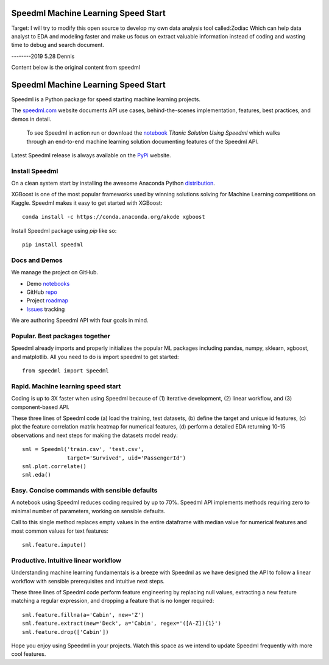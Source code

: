 ======================================
Speedml Machine Learning Speed Start
======================================
Target:
I will try to modify this open source to develop my own data analysis tool called:Zodiac
Which can help data analyst to EDA and modeling  faster and make us focus on extract valuable information instead of coding and wasting time to debug and search document.



--------2019 5.28 Dennis


Content below is the original content from speedml

======================================
Speedml Machine Learning Speed Start
======================================

Speedml is a Python package for speed starting machine learning projects.

The speedml.com_ website documents API use cases, behind-the-scenes implementation, features, best practices, and demos in detail.

  To see Speedml in action run or download the notebook_ `Titanic Solution Using Speedml` which walks through an end-to-end machine learning solution documenting features of the Speedml API.

Latest Speedml release is always available on the PyPi_ website.

Install Speedml
---------------

On a clean system start by installing the awesome Anaconda Python distribution_.

XGBoost is one of the most popular frameworks used by winning solutions solving for Machine Learning competitions on Kaggle. Speedml makes it easy to get started with XGBoost::

  conda install -c https://conda.anaconda.org/akode xgboost

Install Speedml package using `pip` like so::

  pip install speedml

Docs and Demos
--------------

We manage the project on GitHub.

- Demo notebooks_
- GitHub repo_
- Project roadmap_
- Issues_ tracking

We are authoring Speedml API with four goals in mind.

Popular. Best packages together
--------------------------------

Speedml already imports and properly initializes the popular ML packages including pandas, numpy, sklearn, xgboost, and matplotlib. All you need to do is import speedml to get started::

  from speedml import Speedml

Rapid. Machine learning speed start
------------------------------------

Coding is up to 3X faster when using Speedml because of (1) iterative development, (2) linear workflow, and (3) component-based API.

These three lines of Speedml code (a) load the training, test datasets, (b) define the target and unique id features, (c) plot the feature correlation matrix heatmap for numerical features, (d) perform a detailed EDA returning 10-15 observations and next steps for making the datasets model ready::

  sml = Speedml('train.csv', 'test.csv',
                target='Survived', uid='PassengerId')
  sml.plot.correlate()
  sml.eda()

Easy. Concise commands with sensible defaults
----------------------------------------------

A notebook using Speedml reduces coding required by up to 70%. Speedml API implements methods requiring zero to minimal number of parameters, working on sensible defaults.

Call to this single method replaces empty values in the entire dataframe with median value for numerical features and most common values for text features::

  sml.feature.impute()

Productive. Intuitive linear workflow
---------------------------------------

Understanding machine learning fundamentals is a breeze with Speedml as we have designed the API to follow a linear workflow with sensible prerequisites and intuitive next steps.

These three lines of Speedml code perform feature engineering by replacing null values, extracting a new feature matching a regular expression, and dropping a feature that is no longer required::

  sml.feature.fillna(a='Cabin', new='Z')
  sml.feature.extract(new='Deck', a='Cabin', regex='([A-Z]){1}')
  sml.feature.drop(['Cabin'])

Hope you enjoy using Speedml in your projects. Watch this space as we intend to update Speedml frequently with more cool features.

.. _PyPi: https://pypi.python.org/pypi/speedml
.. _documentation: http://pythonhosted.org/speedml/
.. _speedml.com: https://speedml.com
.. _repo: https://github.com/Speedml/speedml
.. _roadmap: https://github.com/Speedml/speedml/projects/1
.. _notebooks: https://github.com/Speedml/notebooks
.. _Issues: https://github.com/Speedml/speedml/issues
.. _notebook: https://github.com/Speedml/notebooks/blob/master/titanic/titanic-solution-using-speedml.ipynb
.. _distribution: https://www.anaconda.com/download/
